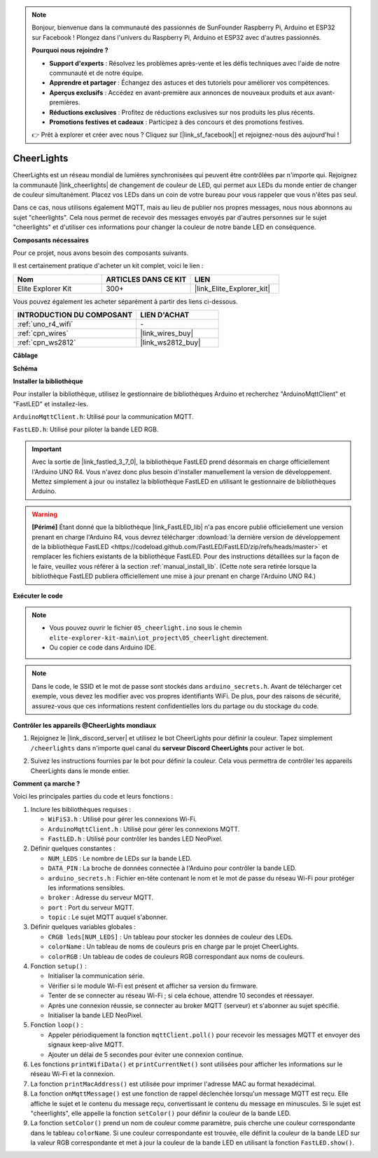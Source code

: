 .. note::

    Bonjour, bienvenue dans la communauté des passionnés de SunFounder Raspberry Pi, Arduino et ESP32 sur Facebook ! Plongez dans l'univers du Raspberry Pi, Arduino et ESP32 avec d'autres passionnés.

    **Pourquoi nous rejoindre ?**

    - **Support d'experts** : Résolvez les problèmes après-vente et les défis techniques avec l'aide de notre communauté et de notre équipe.
    - **Apprendre et partager** : Échangez des astuces et des tutoriels pour améliorer vos compétences.
    - **Aperçus exclusifs** : Accédez en avant-première aux annonces de nouveaux produits et aux avant-premières.
    - **Réductions exclusives** : Profitez de réductions exclusives sur nos produits les plus récents.
    - **Promotions festives et cadeaux** : Participez à des concours et des promotions festives.

    👉 Prêt à explorer et créer avec nous ? Cliquez sur [|link_sf_facebook|] et rejoignez-nous dès aujourd'hui !

CheerLights
===============================

.. raw:: html

   <video loop autoplay muted style = "max-width:100%">
      <source src="../_static/videos/iot_projects/05_iot_cheerlights.mp4" type="video/mp4">
      Your browser does not support the video tag.
   </video>

CheerLights est un réseau mondial de lumières synchronisées qui peuvent être contrôlées par n'importe qui. Rejoignez la communauté |link_cheerlights| de changement de couleur de LED, qui permet aux LEDs du monde entier de changer de couleur simultanément. Placez vos LEDs dans un coin de votre bureau pour vous rappeler que vous n'êtes pas seul.

Dans ce cas, nous utilisons également MQTT, mais au lieu de publier nos propres messages, nous nous abonnons au sujet "cheerlights". Cela nous permet de recevoir des messages envoyés par d'autres personnes sur le sujet "cheerlights" et d'utiliser ces informations pour changer la couleur de notre bande LED en conséquence.

**Composants nécessaires**

Pour ce projet, nous avons besoin des composants suivants.

Il est certainement pratique d'acheter un kit complet, voici le lien :

.. list-table::
    :widths: 20 20 20
    :header-rows: 1

    *   - Nom	
        - ARTICLES DANS CE KIT
        - LIEN
    *   - Elite Explorer Kit
        - 300+
        - |link_Elite_Explorer_kit|

Vous pouvez également les acheter séparément à partir des liens ci-dessous.

.. list-table::
    :widths: 30 20
    :header-rows: 1

    *   - INTRODUCTION DU COMPOSANT
        - LIEN D'ACHAT

    *   - :ref:`uno_r4_wifi`
        - \-
    *   - :ref:`cpn_wires`
        - |link_wires_buy|
    *   - :ref:`cpn_ws2812`
        - |link_ws2812_buy|

**Câblage**

.. image:: img/05_cheerlight_bb.png
    :width: 100%
    :align: center

**Schéma**

.. image:: img/05_cheerlight_schematic.png
    :width: 50%
    :align: center

.. raw:: html

   <br/>

**Installer la bibliothèque**

Pour installer la bibliothèque, utilisez le gestionnaire de bibliothèques Arduino et recherchez "ArduinoMqttClient" et "FastLED" et installez-les.

``ArduinoMqttClient.h``: Utilisé pour la communication MQTT.

``FastLED.h``: Utilisé pour piloter la bande LED RGB.

.. important::
    Avec la sortie de |link_fastled_3_7_0|, la bibliothèque FastLED prend désormais en charge officiellement l'Arduino UNO R4. Vous n'avez donc plus besoin d'installer manuellement la version de développement. Mettez simplement à jour ou installez la bibliothèque FastLED en utilisant le gestionnaire de bibliothèques Arduino.

.. warning::
    **[Périmé]** Étant donné que la bibliothèque |link_FastLED_lib| n'a pas encore publié officiellement une version prenant en charge l'Arduino R4, vous devrez télécharger :download:`la dernière version de développement de la bibliothèque FastLED <https://codeload.github.com/FastLED/FastLED/zip/refs/heads/master>` et remplacer les fichiers existants de la bibliothèque FastLED. Pour des instructions détaillées sur la façon de le faire, veuillez vous référer à la section :ref:`manual_install_lib`. (Cette note sera retirée lorsque la bibliothèque FastLED publiera officiellement une mise à jour prenant en charge l'Arduino UNO R4.)

**Exécuter le code**


.. note::

    * Vous pouvez ouvrir le fichier ``05_cheerlight.ino`` sous le chemin ``elite-explorer-kit-main\iot_project\05_cheerlight`` directement.
    * Ou copier ce code dans Arduino IDE.

.. note::
    Dans le code, le SSID et le mot de passe sont stockés dans ``arduino_secrets.h``. Avant de télécharger cet exemple, vous devez les modifier avec vos propres identifiants WiFi. De plus, pour des raisons de sécurité, assurez-vous que ces informations restent confidentielles lors du partage ou du stockage du code.

.. raw:: html

   <iframe src=https://create.arduino.cc/editor/sunfounder01/9d7ad736-9725-499f-a6ea-91602120d53e/preview?embed style="height:510px;width:100%;margin:10px 0" frameborder=0></iframe>

**Contrôler les appareils @CheerLights mondiaux**

#. Rejoignez le |link_discord_server| et utilisez le bot CheerLights pour définir la couleur. Tapez simplement ``/cheerlights`` dans n'importe quel canal du **serveur Discord CheerLights** pour activer le bot.

   .. image:: img/05_iot_cheerlights_1.png

#. Suivez les instructions fournies par le bot pour définir la couleur. Cela vous permettra de contrôler les appareils CheerLights dans le monde entier.

   .. image:: img/05_iot_cheerlights_2.png

**Comment ça marche ?**

Voici les principales parties du code et leurs fonctions :

1. Inclure les bibliothèques requises :

   * ``WiFiS3.h`` : Utilisé pour gérer les connexions Wi-Fi.
   * ``ArduinoMqttClient.h`` : Utilisé pour gérer les connexions MQTT.
   * ``FastLED.h`` : Utilisé pour contrôler les bandes LED NeoPixel.

2. Définir quelques constantes :

   * ``NUM_LEDS`` : Le nombre de LEDs sur la bande LED.
   * ``DATA_PIN`` : La broche de données connectée à l'Arduino pour contrôler la bande LED.
   * ``arduino_secrets.h`` : Fichier en-tête contenant le nom et le mot de passe du réseau Wi-Fi pour protéger les informations sensibles.
   * ``broker`` : Adresse du serveur MQTT.
   * ``port`` : Port du serveur MQTT.
   * ``topic`` : Le sujet MQTT auquel s'abonner.

3. Définir quelques variables globales :

   * ``CRGB leds[NUM_LEDS]`` : Un tableau pour stocker les données de couleur des LEDs.
   * ``colorName`` : Un tableau de noms de couleurs pris en charge par le projet CheerLights.
   * ``colorRGB`` : Un tableau de codes de couleurs RGB correspondant aux noms de couleurs.

4. Fonction ``setup()`` :

   * Initialiser la communication série.
   * Vérifier si le module Wi-Fi est présent et afficher sa version du firmware.
   * Tenter de se connecter au réseau Wi-Fi ; si cela échoue, attendre 10 secondes et réessayer.
   * Après une connexion réussie, se connecter au broker MQTT (serveur) et s'abonner au sujet spécifié.
   * Initialiser la bande LED NeoPixel.

5. Fonction ``loop()`` :

   * Appeler périodiquement la fonction ``mqttClient.poll()`` pour recevoir les messages MQTT et envoyer des signaux keep-alive MQTT.
   * Ajouter un délai de 5 secondes pour éviter une connexion continue.

6. Les fonctions ``printWifiData()`` et ``printCurrentNet()`` sont utilisées pour afficher les informations sur le réseau Wi-Fi et la connexion.

7. La fonction ``printMacAddress()`` est utilisée pour imprimer l'adresse MAC au format hexadécimal.

8. La fonction ``onMqttMessage()`` est une fonction de rappel déclenchée lorsqu'un message MQTT est reçu. Elle affiche le sujet et le contenu du message reçu, convertissant le contenu du message en minuscules. Si le sujet est "cheerlights", elle appelle la fonction ``setColor()`` pour définir la couleur de la bande LED.

9. La fonction ``setColor()`` prend un nom de couleur comme paramètre, puis cherche une couleur correspondante dans le tableau ``colorName``. Si une couleur correspondante est trouvée, elle définit la couleur de la bande LED sur la valeur RGB correspondante et met à jour la couleur de la bande LED en utilisant la fonction ``FastLED.show()``.

